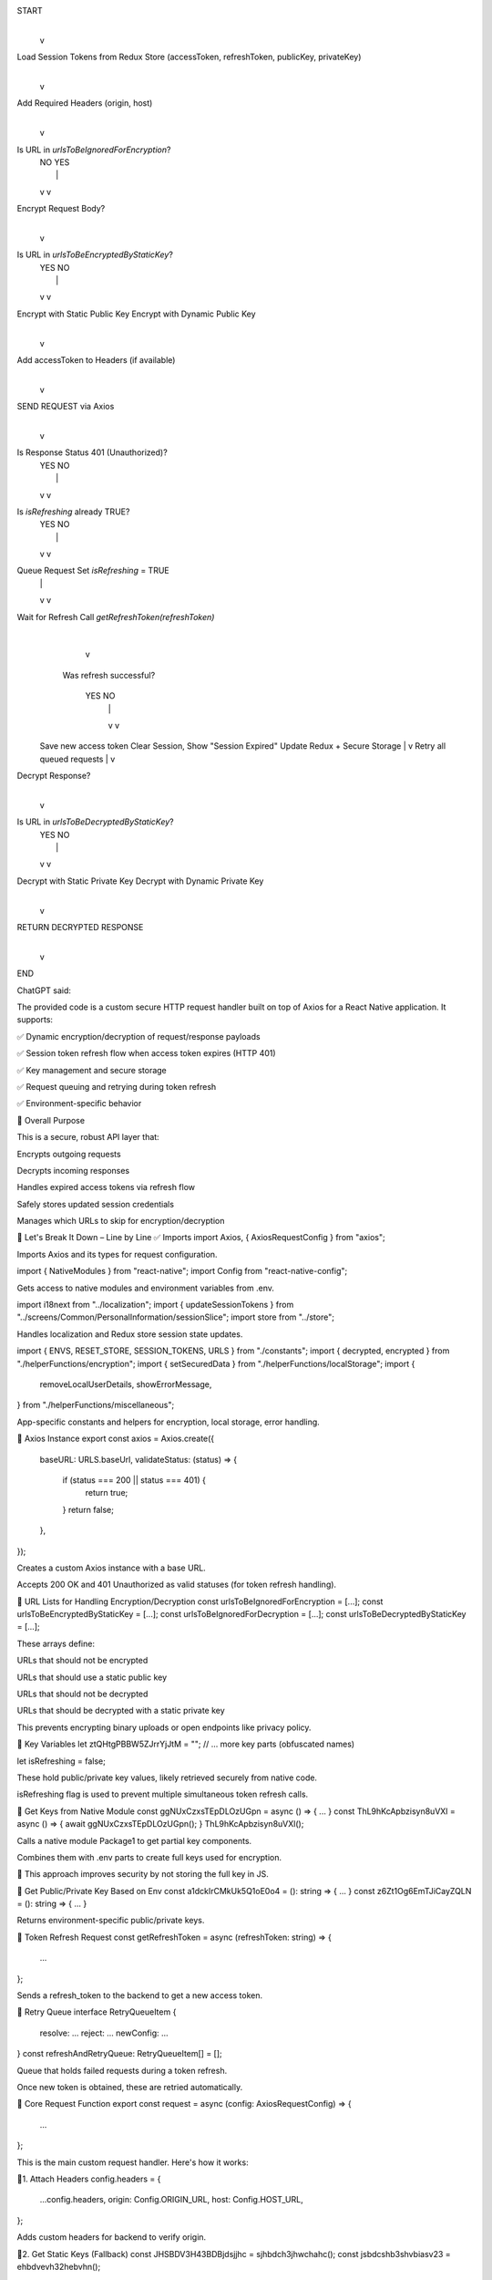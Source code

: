 START
  |
  v
Load Session Tokens from Redux Store (accessToken, refreshToken, publicKey, privateKey)
  |
  v
Add Required Headers (origin, host)
  |
  v
Is URL in `urlsToBeIgnoredForEncryption`?
  |                \
  | NO              YES
  |                 |
  v                 v
Encrypt Request Body?
  |
  v
Is URL in `urlsToBeEncryptedByStaticKey`?
  |               \
  | YES            NO
  |                |
  v                v
Encrypt with Static Public Key    Encrypt with Dynamic Public Key
  |
  v
Add accessToken to Headers (if available)
  |
  v
SEND REQUEST via Axios
  |
  v
Is Response Status 401 (Unauthorized)?
  |               \
  | YES            NO
  |                |
  v                v
Is `isRefreshing` already TRUE?
  |                    \ 
  | YES                NO
  |                     |
  v                     v
Queue Request       Set `isRefreshing` = TRUE
  |                 |
  v                 v
Wait for Refresh     Call `getRefreshToken(refreshToken)`
                    |
                    v
        Was refresh successful?
            |                    \
           YES                     NO
            |                      |
            v                      v
      Save new access token        Clear Session, Show "Session Expired"
      Update Redux + Secure Storage
      |
      v
      Retry all queued requests
      |
      v
Decrypt Response?
  |
  v
Is URL in `urlsToBeDecryptedByStaticKey`?
  |                                   \
  | YES                                NO
  |                                     |
  v                                     v
Decrypt with Static Private Key   Decrypt with Dynamic Private Key
  |
  v
RETURN DECRYPTED RESPONSE
  |
  v
END



ChatGPT said:

The provided code is a custom secure HTTP request handler built on top of Axios for a React Native application. It supports:

✅ Dynamic encryption/decryption of request/response payloads

✅ Session token refresh flow when access token expires (HTTP 401)

✅ Key management and secure storage

✅ Request queuing and retrying during token refresh

✅ Environment-specific behavior

🧠 Overall Purpose

This is a secure, robust API layer that:

Encrypts outgoing requests

Decrypts incoming responses

Handles expired access tokens via refresh flow

Safely stores updated session credentials

Manages which URLs to skip for encryption/decryption

🧩 Let's Break It Down – Line by Line
✅ Imports
import Axios, { AxiosRequestConfig } from "axios";


Imports Axios and its types for request configuration.

import { NativeModules } from "react-native";
import Config from "react-native-config";


Gets access to native modules and environment variables from .env.

import i18next from "../localization";
import { updateSessionTokens } from "../screens/Common/PersonalInformation/sessionSlice";
import store from "../store";


Handles localization and Redux store session state updates.

import { ENVS, RESET_STORE, SESSION_TOKENS, URLS } from "./constants";
import { decrypted, encrypted } from "./helperFunctions/encryption";
import { setSecuredData } from "./helperFunctions/localStorage";
import {
  removeLocalUserDetails,
  showErrorMessage,
} from "./helperFunctions/miscellaneous";


App-specific constants and helpers for encryption, local storage, error handling.

🚀 Axios Instance
export const axios = Axios.create({
  baseURL: URLS.baseUrl,
  validateStatus: (status) => {
    if (status === 200 || status === 401) {
      return true;
    }
    return false;
  },
});


Creates a custom Axios instance with a base URL.

Accepts 200 OK and 401 Unauthorized as valid statuses (for token refresh handling).

🧾 URL Lists for Handling Encryption/Decryption
const urlsToBeIgnoredForEncryption = [...];
const urlsToBeEncryptedByStaticKey = [...];
const urlsToBeIgnoredForDecryption = [...];
const urlsToBeDecryptedByStaticKey = [...];


These arrays define:

URLs that should not be encrypted

URLs that should use a static public key

URLs that should not be decrypted

URLs that should be decrypted with a static private key

This prevents encrypting binary uploads or open endpoints like privacy policy.

🔐 Key Variables
let ztQHtgPBBW5ZJrrYjJtM = "";
// ... more key parts (obfuscated names)

let isRefreshing = false;


These hold public/private key values, likely retrieved securely from native code.

isRefreshing flag is used to prevent multiple simultaneous token refresh calls.

🔑 Get Keys from Native Module
const ggNUxCzxsTEpDLOzUGpn = async () => { ... }
const ThL9hKcApbzisyn8uVXl = async () => { await ggNUxCzxsTEpDLOzUGpn(); }
ThL9hKcApbzisyn8uVXl();


Calls a native module Package1 to get partial key components.

Combines them with .env parts to create full keys used for encryption.

🛑 This approach improves security by not storing the full key in JS.

🔐 Get Public/Private Key Based on Env
const a1dckIrCMkUk5Q1oE0o4 = (): string => { ... }
const z6Zt1Og6EmTJiCayZQLN = (): string => { ... }


Returns environment-specific public/private keys.

🔁 Token Refresh Request
const getRefreshToken = async (refreshToken: string) => {
  ...
};


Sends a refresh_token to the backend to get a new access token.

🔁 Retry Queue
interface RetryQueueItem {
  resolve: ...
  reject: ...
  newConfig: ...
}
const refreshAndRetryQueue: RetryQueueItem[] = [];


Queue that holds failed requests during a token refresh.

Once new token is obtained, these are retried automatically.

💼 Core Request Function
export const request = async (config: AxiosRequestConfig) => {
  ...
};


This is the main custom request handler. Here's how it works:

🔸1. Attach Headers
config.headers = {
  ...config.headers,
  origin: Config.ORIGIN_URL,
  host: Config.HOST_URL,
};


Adds custom headers for backend to verify origin.

🔸2. Get Static Keys (Fallback)
const JHSBDV3H43BDBjdsjjhc = sjhbdch3jhwchahc();
const jsbdcshb3shvbiasv23 = ehbdvevh32hebvhn();


Fallback static public/private keys from elsewhere if not in state.

🔸3. Encrypt Request Body
let requestBody = config.data;
if (!urlsToBeIgnoredForEncryption.includes(...) && ...) {
  requestBody = encrypted({ data: config.data, publicKey });
}


Encrypts data with dynamic or static key before sending.

🔸4. Add Access Token Header
if (accessToken) {
  config.headers = {
    ...config.headers,
    access_token: accessToken,
  };
}


Sends JWT or similar auth token.

🔸5. Make Request
const response = await axios(config);

🔸6. Handle 401 Unauthorized
if (response.status === 401) {
  ...
}

▶ If Already Refreshing:
refreshAndRetryQueue.push({ newConfig, resolve, reject });


Queues the request and exits. It’ll retry once the refresh completes.

▶ If Not Refreshing:
isRefreshing = true;
try {
  const data = await getRefreshToken(refreshToken);
  ...
  refreshAndRetryQueue.forEach(...);
}


Tries to get a new token

Updates Redux store and local storage

Retries all queued requests

▶ On Refresh Failure:
removeLocalUserDetails();
store.dispatch({ type: RESET_STORE });
showErrorMessage(i18next.t("sessionExpired"));


Clears user session

Logs out the user with an error message

🔸7. Decrypt Response
if (urlsToBeDecryptedByStaticKey.includes(config.url)) {
  ...
} else if (!urlsToBeIgnoredForDecryption.includes(config.url)) {
  ...
}


Decrypts response payload using:

Static private key for special URLs

User’s private key for most others

📦 Returns Final Response (Decrypted or Raw)
return decryptedResponse;

📌 Summary of Functionality
Feature	Purpose
Axios.create()	Central request manager with status control
Native key loading	Securely gets keys for encryption
Dynamic/static encryption logic	Flexible encryption based on URL
Token refresh handler	Automatic session renewal on 401
Retry queue	Ensures failed requests retry after refresh
Local & Redux state update	Keeps tokens in sync
Custom error handling	Localized, session-expiry alerts